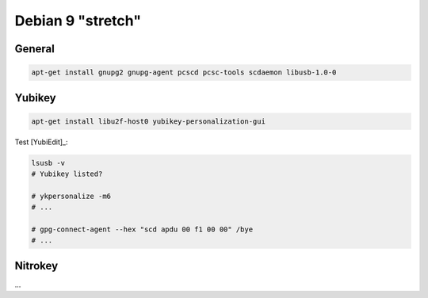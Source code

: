 .. _install-debian:

Debian 9 "stretch"
==================

General
-------

.. code:: bash

   apt-get install gnupg2 gnupg-agent pcscd pcsc-tools scdaemon libusb-1.0-0

Yubikey
-------

.. code:: bash

   apt-get install libu2f-host0 yubikey-personalization-gui

Test [YubiEdit]_:

.. code:: bash

   lsusb -v
   # Yubikey listed?

   # ykpersonalize -m6
   # ...

   # gpg-connect-agent --hex "scd apdu 00 f1 00 00" /bye
   # ...

Nitrokey
--------

...
